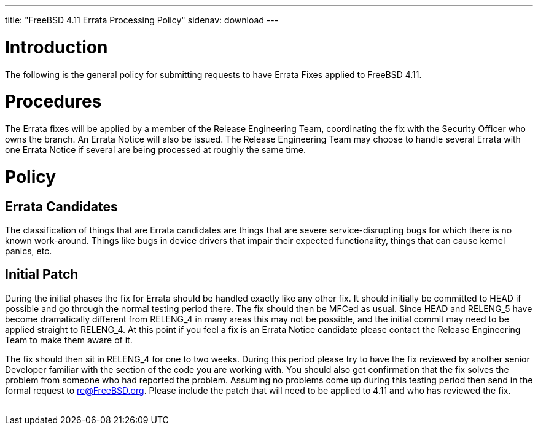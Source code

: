 ---
title: "FreeBSD 4.11 Errata Processing Policy"
sidenav: download
---

++++


  <h1>Introduction</h1>
    <p>The following is the general policy for submitting requests to have
      Errata Fixes applied to FreeBSD 4.11.</p>

  <h1>Procedures</h1>
    <p>The Errata fixes will be applied by a member of the Release Engineering
      Team, coordinating the fix with the Security Officer who owns the branch.
      An Errata Notice will also be issued.  The Release Engineering Team may
      choose to handle several Errata with one Errata Notice if several are
      being processed at roughly the same time.</p>

    <h1>Policy</h1>
      <h2>Errata Candidates</h2>
	<p>The classification of things that are Errata candidates are things
	  that are severe service-disrupting bugs for which there is no known
	  work-around.  Things like bugs in device drivers that impair their
	  expected functionality, things that can cause kernel panics, etc.</p>

      <h2>Initial Patch</h2>
	<p>During the initial phases the fix for Errata should be
	  handled exactly like any other fix.  It should initially
	  be committed to HEAD if possible and go through the normal
	  testing period there.  The fix should then be MFCed as usual.
	  Since HEAD and RELENG_5 have become dramatically different
	  from RELENG_4 in many areas this may not be possible, and
	  the initial commit may need to be applied straight to
	  RELENG_4.  At this point if you feel a fix is an Errata
	  Notice candidate please contact the Release Engineering Team
	  to make them aware of it.</p>

	<p>The fix should then sit in RELENG_4 for one to two weeks.  During
	  this period please try to have the fix reviewed by another senior
	  Developer familiar with the section of the code you are working with.
	  You should also get confirmation that the fix solves the problem from
	  someone who had reported the problem.  Assuming no problems come up
	  during this testing period then send in the formal request to
	  <a href="mailto:re@FreeBSD.org" shape="rect">re@FreeBSD.org</a>.  Please include
	  the patch that will need to be applied to 4.11 and who has
	  reviewed the fix.</p>


</div>
          <br class="clearboth" />
        </div>
        
++++

